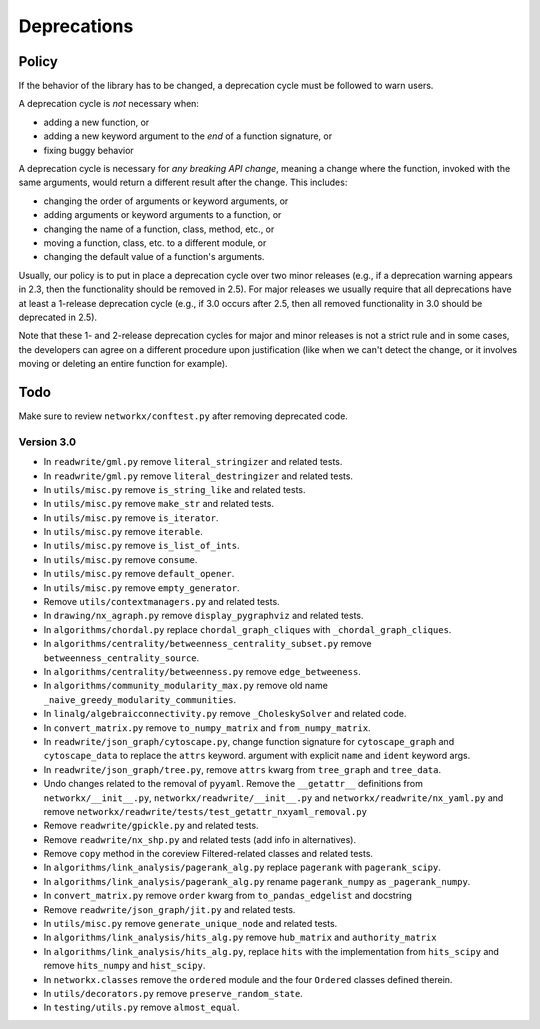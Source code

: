 Deprecations
============

.. _deprecation_policy:

Policy
------

If the behavior of the library has to be changed, a deprecation cycle must be
followed to warn users.

A deprecation cycle is *not* necessary when:

* adding a new function, or
* adding a new keyword argument to the *end* of a function signature, or
* fixing buggy behavior

A deprecation cycle is necessary for *any breaking API change*, meaning a
change where the function, invoked with the same arguments, would return a
different result after the change. This includes:

* changing the order of arguments or keyword arguments, or
* adding arguments or keyword arguments to a function, or
* changing the name of a function, class, method, etc., or
* moving a function, class, etc. to a different module, or
* changing the default value of a function's arguments.

Usually, our policy is to put in place a deprecation cycle over two minor
releases (e.g., if a deprecation warning appears in 2.3, then the functionality
should be removed in 2.5).  For major releases we usually require that all
deprecations have at least a 1-release deprecation cycle (e.g., if 3.0 occurs
after 2.5, then all removed functionality in 3.0 should be deprecated in 2.5).

Note that these 1- and 2-release deprecation cycles for major and minor
releases is not a strict rule and in some cases, the developers can agree on a
different procedure upon justification (like when we can't detect the change,
or it involves moving or deleting an entire function for example).

Todo
----

Make sure to review ``networkx/conftest.py`` after removing deprecated code.

Version 3.0
~~~~~~~~~~~

* In ``readwrite/gml.py`` remove ``literal_stringizer`` and related tests.
* In ``readwrite/gml.py`` remove ``literal_destringizer`` and related tests.
* In ``utils/misc.py`` remove ``is_string_like`` and related tests.
* In ``utils/misc.py`` remove ``make_str`` and related tests.
* In ``utils/misc.py`` remove ``is_iterator``.
* In ``utils/misc.py`` remove ``iterable``.
* In ``utils/misc.py`` remove ``is_list_of_ints``.
* In ``utils/misc.py`` remove ``consume``.
* In ``utils/misc.py`` remove ``default_opener``.
* In ``utils/misc.py`` remove ``empty_generator``.
* Remove ``utils/contextmanagers.py`` and related tests.
* In ``drawing/nx_agraph.py`` remove ``display_pygraphviz`` and related tests.
* In ``algorithms/chordal.py`` replace ``chordal_graph_cliques`` with ``_chordal_graph_cliques``.
* In ``algorithms/centrality/betweenness_centrality_subset.py`` remove ``betweenness_centrality_source``.
* In ``algorithms/centrality/betweenness.py`` remove ``edge_betweeness``.
* In ``algorithms/community_modularity_max.py`` remove old name ``_naive_greedy_modularity_communities``.
* In ``linalg/algebraicconnectivity.py`` remove ``_CholeskySolver`` and related code.
* In ``convert_matrix.py`` remove ``to_numpy_matrix`` and ``from_numpy_matrix``.
* In ``readwrite/json_graph/cytoscape.py``, change function signature for
  ``cytoscape_graph`` and ``cytoscape_data`` to replace the ``attrs`` keyword.
  argument with explicit ``name`` and ``ident`` keyword args.
* In ``readwrite/json_graph/tree.py``, remove ``attrs`` kwarg from ``tree_graph``
  and ``tree_data``.
* Undo changes related to the removal of ``pyyaml``. Remove the
  ``__getattr__`` definitions from ``networkx/__init__.py``,
  ``networkx/readwrite/__init__.py`` and ``networkx/readwrite/nx_yaml.py`` and
  remove ``networkx/readwrite/tests/test_getattr_nxyaml_removal.py``
* Remove ``readwrite/gpickle.py`` and related tests.
* Remove ``readwrite/nx_shp.py`` and related tests (add info in alternatives).
* Remove ``copy`` method in the coreview Filtered-related classes and related tests.
* In ``algorithms/link_analysis/pagerank_alg.py`` replace ``pagerank`` with ``pagerank_scipy``.
* In ``algorithms/link_analysis/pagerank_alg.py`` rename ``pagerank_numpy`` as ``_pagerank_numpy``.
* In ``convert_matrix.py`` remove ``order`` kwarg from ``to_pandas_edgelist`` and docstring
* Remove ``readwrite/json_graph/jit.py`` and related tests.
* In ``utils/misc.py`` remove ``generate_unique_node`` and related tests.
* In ``algorithms/link_analysis/hits_alg.py`` remove ``hub_matrix`` and ``authority_matrix``
* In ``algorithms/link_analysis/hits_alg.py``, replace ``hits`` with the
  implementation from ``hits_scipy`` and remove ``hits_numpy`` and ``hist_scipy``.
* In ``networkx.classes`` remove the ``ordered`` module and the four ``Ordered``
  classes defined therein.
* In ``utils/decorators.py`` remove ``preserve_random_state``.
* In ``testing/utils.py`` remove ``almost_equal``.
